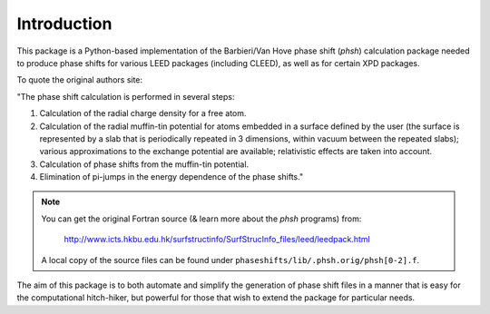 .. _introduction:

************
Introduction
************

This package is a Python-based implementation of the Barbieri/Van Hove 
phase shift (*phsh*) calculation package needed to produce phase shifts for 
various LEED packages (including CLEED), as well as for certain XPD packages. 

To quote the original authors site: 

"The phase shift calculation is performed in several steps:

1. Calculation of the radial charge density for a free atom.

2. Calculation of the radial muffin-tin potential for atoms embedded in a 
   surface defined by the user (the surface is represented by a slab that 
   is periodically repeated in 3 dimensions, within vacuum between the 
   repeated slabs); various approximations to the exchange potential 
   are available; relativistic effects are taken into account.

3. Calculation of phase shifts from the muffin-tin potential.

4. Elimination of pi-jumps in the energy dependence of the phase shifts."

.. note:: You can get the original Fortran source 
 (& learn more about the *phsh* programs) from:

   http://www.icts.hkbu.edu.hk/surfstructinfo/SurfStrucInfo_files/leed/leedpack.html

 A local copy of the source files can be found under ``phaseshifts/lib/.phsh.orig/phsh[0-2].f``.

The aim of this package is to both automate and simplify the generation of 
phase shift files in a manner that is easy for the computational hitch-hiker, 
but powerful for those that wish to extend the package for particular needs.